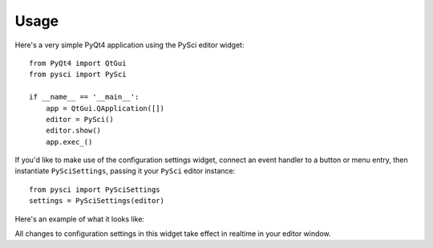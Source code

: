 Usage
=================================

Here's a very simple PyQt4 application using the PySci editor widget::

    from PyQt4 import QtGui
    from pysci import PySci

    if __name__ == '__main__':
        app = QtGui.QApplication([])
        editor = PySci()
        editor.show()
        app.exec_()

If you'd like to make use of the configuration settings widget, connect an event
handler to a button or menu entry, then instantiate ``PySciSettings``, passing
it your ``PySci`` editor instance::

    from pysci import PySciSettings
    settings = PySciSettings(editor)

Here's an example of what it looks like:

.. image:: /images/pysci_settings.png

All changes to configuration settings in this widget take effect in realtime in
your editor window.

